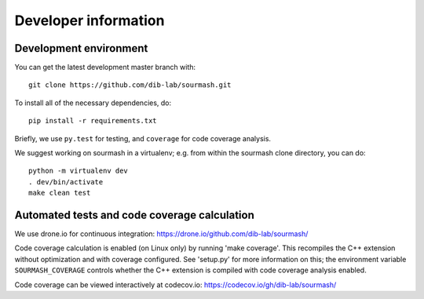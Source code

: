 =====================
Developer information
=====================

Development environment
-----------------------

You can get the latest development master branch with::

    git clone https://github.com/dib-lab/sourmash.git

To install all of the necessary dependencies, do::

    pip install -r requirements.txt

Briefly, we use ``py.test`` for testing, and ``coverage`` for code
coverage analysis.

We suggest working on sourmash in a virtualenv; e.g. from within the
sourmash clone directory, you can do::

    python -m virtualenv dev
    . dev/bin/activate
    make clean test

Automated tests and code coverage calculation
---------------------------------------------

We use drone.io for continuous integration:
https://drone.io/github.com/dib-lab/sourmash/

Code coverage calculation is enabled (on Linux only) by running
'make coverage'.  This recompiles the C++ extension without
optimization and with coverage configured.  See 'setup.py' for
more information on this; the environment variable
``SOURMASH_COVERAGE`` controls whether the C++ extension is
compiled with code coverage analysis enabled.

Code coverage can be viewed interactively at codecov.io:
https://codecov.io/gh/dib-lab/sourmash/


